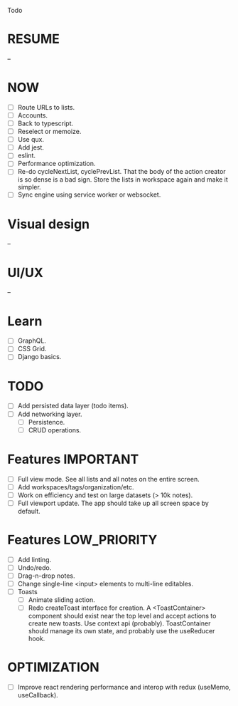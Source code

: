 Todo

* RESUME
  --

* NOW
  - [ ] Route URLs to lists.
  - [ ] Accounts.
  - [ ] Back to typescript.
  - [ ] Reselect or memoize.
  - [ ] Use qux.
  - [ ] Add jest.
  - [ ] eslint.
  - [ ] Performance optimization.
  - [ ] Re-do cycleNextList, cyclePrevList. That the body of the
    action creator is so dense is a bad sign. Store the lists in
    workspace again and make it simpler.
  - [ ] Sync engine using service worker or websocket.

* Visual design
  --

* UI/UX
  --

* Learn
  - [ ] GraphQL.
  - [ ] CSS Grid.
  - [ ] Django basics.

* TODO
  - [ ] Add persisted data layer (todo items).
  - [ ] Add networking layer.
    - [ ] Persistence.
    - [ ] CRUD operations.

* Features                                                        :IMPORTANT:
  - [ ] Full view mode. See all lists and all notes on the entire screen.
  - [ ] Add workspaces/tags/organization/etc.
  - [ ] Work on efficiency and test on large datasets (> 10k notes).
  - [ ] Full viewport update. The app should take up all screen space
    by default.

* Features                                                     :LOW_PRIORITY:
  - [ ] Add linting.
  - [ ] Undo/redo.
  - [ ] Drag-n-drop notes.
  - [ ] Change single-line <input> elements to multi-line editables.
  - [ ] Toasts
    - [ ] Animate sliding action.
    - [ ] Redo createToast interface for creation. A <ToastContainer>
      component should exist near the top level and accept actions to
      create new toasts. Use context api (probably). ToastContainer
      should manage its own state, and probably use the useReducer
      hook.

* OPTIMIZATION
  - [ ] Improve react rendering performance and interop with redux
    (useMemo, useCallback).
